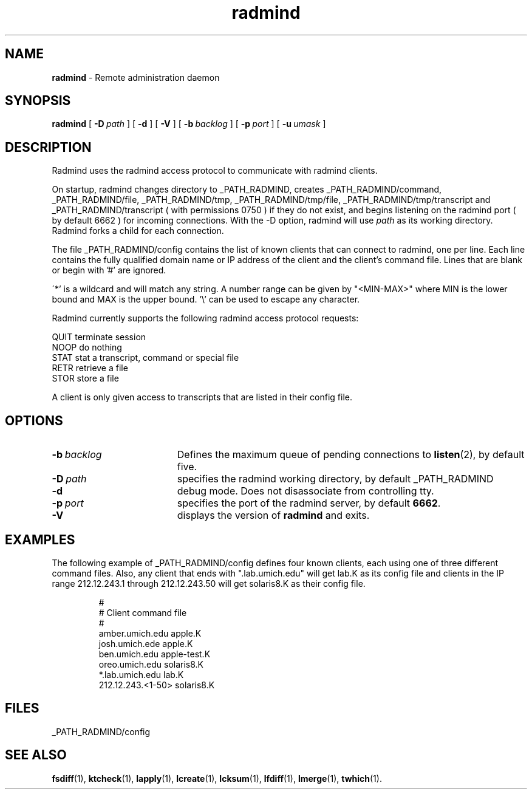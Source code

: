 .TH radmind "8" "August 2002" "RSUG" "System Manager's Manual"
.SH NAME
.B radmind
\- Remote administration daemon
.SH SYNOPSIS
.B radmind
[
.BI \-D\  path
] [
.B \-d
] [
.B \-V
] [
.BI \-b\  backlog
] [
.BI \-p\  port
] [
.BI \-u\  umask 
]
.sp
.SH DESCRIPTION
Radmind uses the radmind access protocol to communicate with radmind
clients.

On startup, radmind changes directory to _PATH_RADMIND, creates
_PATH_RADMIND/command, _PATH_RADMIND/file, _PATH_RADMIND/tmp,
_PATH_RADMIND/tmp/file, _PATH_RADMIND/tmp/transcript and
_PATH_RADMIND/transcript ( with permissions 0750 ) if they do not
exist, and begins listening on the radmind port ( by default 6662 ) for
incoming connections.
With the
-D option, radmind will use
.I path
as its working directory.
Radmind forks a child for each connection.


The file _PATH_RADMIND/config contains the list of known clients that
can connect to radmind, one per line.  Each line contains the fully
qualified domain name or IP address of the client and the client's command file.
Lines that are blank or begin with '#' are ignored.

\'*' is a wildcard and will match any string.  A number range can be given 
by "<MIN-MAX>" where MIN is the lower bound and MAX is the upper bound.  '\\'
can be used to escape any character.

Radmind currently supports the following radmind access protocol
requests:
.sp
.br
QUIT     terminate session
.br
NOOP     do nothing
.br
STAT     stat a transcript, command or special file
.br
RETR     retrieve a file
.br
STOR     store a file

A client is only given access to transcripts that are listed in their config
file.
.sp
.SH OPTIONS
.TP 19
.BI \-b\  backlog
Defines the maximum queue of pending connections to
.BR listen (2),
by default five.
.TP 19
.BI \-D\  path
specifies the radmind working directory, by default _PATH_RADMIND
.TP 19
.B \-d
debug mode. Does not disassociate from controlling tty.
.TP 19
.BI \-p\  port 
specifies the port of the radmind server, by default
.BR 6662 .
.TP 19
.B \-V
displays the version of 
.B  radmind
and exits.
.sp
.SH EXAMPLES
The following example of _PATH_RADMIND/config defines four known clients,
each using one of three different command files.  Also, any client that ends
with ".lab.umich.edu" will get lab.K as its config file and clients
in the IP range 212.12.243.1 through 212.12.243.50 will get solaris8.K as their 
config file.
.sp
.RS
.nf
#
# Client               command file
#
amber.umich.edu        apple.K
josh.umich.ede         apple.K
ben.umich.edu          apple-test.K
oreo.umich.edu         solaris8.K
*.lab.umich.edu        lab.K
212.12.243.<1-50>      solaris8.K
.fi
.RE
.LP
.sp
.SH FILES
_PATH_RADMIND/config
.sp
.SH SEE ALSO
.BR fsdiff (1),
.BR ktcheck (1),
.BR lapply (1),
.BR lcreate (1),
.BR lcksum (1),
.BR lfdiff (1),
.BR lmerge (1),
.BR twhich (1).
